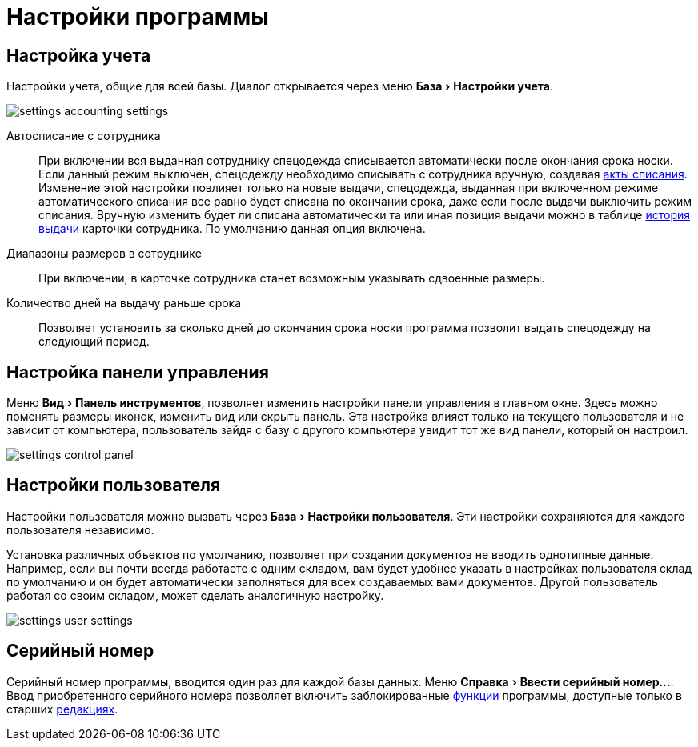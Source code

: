 = Настройки программы
:experimental:

[#accounting-settings]
== Настройка учета

Настройки учета, общие для всей базы. Диалог открывается через меню menu:База[Настройки учета].

image::settings_accounting-settings.png[]

Автосписание с сотрудника:: При включении вся выданная сотруднику спецодежда списывается автоматически после окончания срока носки. Если данный режим выключен, спецодежду необходимо списывать с сотрудника вручную, создавая <<stock-documents.adoc#writeoff],акты списания>>. Изменение этой настройки повлияет только на новые выдачи, спецодежда, выданная при включенном режиме автоматического списания все равно будет списана по окончании срока, даже если после выдачи выключить режим списания. Вручную изменить будет ли списана автоматически та или иная позиция выдачи можно в таблице <<employees.adoc#history,история выдачи>> карточки сотрудника. По умолчанию данная опция включена.
Диапазоны размеров в сотруднике:: При включении, в карточке сотрудника станет возможным указывать сдвоенные размеры.
Количество дней на выдачу раньше срока:: Позволяет установить за сколько дней до окончания срока носки программа позволит выдать спецодежду на следующий период.

== Настройка панели управления

Меню menu:Вид[Панель инструментов], позволяет изменить настройки панели управления в главном окне. Здесь можно поменять размеры иконок, изменить вид или скрыть панель. Эта настройка влияет только на текущего пользователя и не зависит от компьютера, пользователь зайдя с базу с другого компьютера увидит тот же вид панели, который он настроил.

image::settings_control-panel.png[]

[#user-settings]
== Настройки пользователя
Настройки пользователя можно вызвать через menu:База[Настройки пользователя]. Эти настройки сохраняются для каждого пользователя независимо.

Установка различных объектов по умолчанию, позволяет при создании документов не вводить однотипные данные. Например, если вы почти всегда работаете с одним складом, вам будет удобнее указать в настройках пользователя склад по умолчанию и он будет автоматически заполняться для всех создаваемых вами документов. Другой пользователь работая со своим складом, может сделать аналогичную настройку.

image::settings_user-settings.png[]

== Серийный номер

Серийный номер программы, вводится один раз для каждой базы данных. Меню menu:Справка[Ввести серийный номер...]. Ввод приобретенного серийного номера позволяет включить заблокированные <<introduction.adoc#features,функции>> программы, доступные только в старших <<introduction.adoc#editions,редакциях>>.
